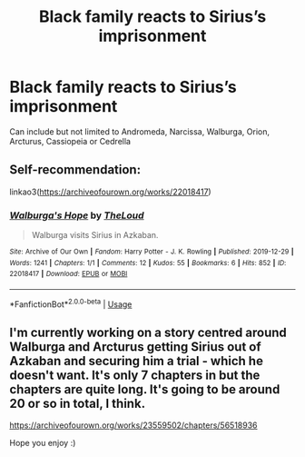 #+TITLE: Black family reacts to Sirius’s imprisonment

* Black family reacts to Sirius’s imprisonment
:PROPERTIES:
:Author: HELLOOOOOOooooot
:Score: 6
:DateUnix: 1596380214.0
:DateShort: 2020-Aug-02
:FlairText: Request
:END:
Can include but not limited to Andromeda, Narcissa, Walburga, Orion, Arcturus, Cassiopeia or Cedrella


** Self-recommendation:

linkao3([[https://archiveofourown.org/works/22018417]])
:PROPERTIES:
:Author: MTheLoud
:Score: 4
:DateUnix: 1596387364.0
:DateShort: 2020-Aug-02
:END:

*** [[https://archiveofourown.org/works/22018417][*/Walburga's Hope/*]] by [[https://www.archiveofourown.org/users/TheLoud/pseuds/TheLoud][/TheLoud/]]

#+begin_quote
  Walburga visits Sirius in Azkaban.
#+end_quote

^{/Site/:} ^{Archive} ^{of} ^{Our} ^{Own} ^{*|*} ^{/Fandom/:} ^{Harry} ^{Potter} ^{-} ^{J.} ^{K.} ^{Rowling} ^{*|*} ^{/Published/:} ^{2019-12-29} ^{*|*} ^{/Words/:} ^{1241} ^{*|*} ^{/Chapters/:} ^{1/1} ^{*|*} ^{/Comments/:} ^{12} ^{*|*} ^{/Kudos/:} ^{55} ^{*|*} ^{/Bookmarks/:} ^{6} ^{*|*} ^{/Hits/:} ^{852} ^{*|*} ^{/ID/:} ^{22018417} ^{*|*} ^{/Download/:} ^{[[https://archiveofourown.org/downloads/22018417/Walburgas%20Hope.epub?updated_at=1579051789][EPUB]]} ^{or} ^{[[https://archiveofourown.org/downloads/22018417/Walburgas%20Hope.mobi?updated_at=1579051789][MOBI]]}

--------------

*FanfictionBot*^{2.0.0-beta} | [[https://github.com/tusing/reddit-ffn-bot/wiki/Usage][Usage]]
:PROPERTIES:
:Author: FanfictionBot
:Score: 3
:DateUnix: 1596387381.0
:DateShort: 2020-Aug-02
:END:


** I'm currently working on a story centred around Walburga and Arcturus getting Sirius out of Azkaban and securing him a trial - which he doesn't want. It's only 7 chapters in but the chapters are quite long. It's going to be around 20 or so in total, I think.

[[https://archiveofourown.org/works/23559502/chapters/56518936]]

Hope you enjoy :)
:PROPERTIES:
:Author: mariekavanagh
:Score: 1
:DateUnix: 1596441108.0
:DateShort: 2020-Aug-03
:END:
